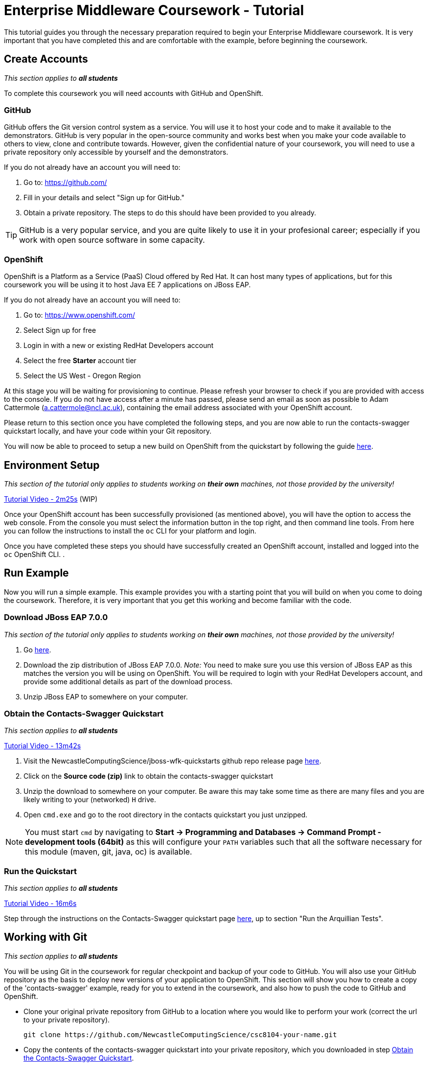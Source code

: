 = Enterprise Middleware Coursework - Tutorial

This tutorial guides you through the necessary preparation required to begin your Enterprise Middleware coursework.
It is very important that you have completed this and are comfortable with the example, before beginning the coursework.

== Create Accounts

_This section applies to **all students**_

To complete this coursework you will need accounts with GitHub and OpenShift.

=== GitHub
GitHub offers the Git version control system as a service.
You will use it to host your code and to make it available to the demonstrators.
GitHub is very popular in the open-source community and works best when you make your code available to others to view, clone and contribute towards.
However, given the confidential nature of your coursework, you will need to use a private repository only accessible by yourself and the demonstrators.

If you do not already have an account you will need to:

1. Go to: https://github.com/
2. Fill in your details and select "Sign up for GitHub."
3. Obtain a private repository. The steps to do this should have been provided to you already.

TIP: GitHub is a very popular service, and you are quite likely to use it in your profesional career; especially if you work with open source software in some capacity.

=== OpenShift [[openshift]]
OpenShift is a Platform as a Service (PaaS) Cloud offered by Red Hat.
It can host many types of applications, but for this coursework you will be using it to host Java EE 7 applications on JBoss EAP.

If you do not already have an account you will need to:

1. Go to: https://www.openshift.com/
2. Select Sign up for free
3. Login in with a new or existing RedHat Developers account
4. Select the free *Starter* account tier
5. Select the US West - Oregon Region

At this stage you will be waiting for provisioning to continue. Please refresh your browser to check if you are provided with access to the console. If you do not have access after a minute has passed, please send an email as soon as possible to Adam Cattermole (a.cattermole@ncl.ac.uk), containing the email address associated with your OpenShift account.

Please return to this section once you have completed the following steps, and you are now able to run the contacts-swagger quickstart locally, and have your code within your Git repository.

You will now be able to proceed to setup a new build on OpenShift from the quickstart by following the guide link:./openshift_setup.asciidoc[here].

// Later, when you are ready to deploy to Openshift - click link:https://github.com/NewcastleComputingScience/jboss-wfk-quickstarts/tree/v2.7.0%2BNCL201617-RC1#build-and-deploy-the-quickstart---to-openshift[here]
//
// Pay particular attention to the instructions to link:https://github.com/NewcastleComputingScience/jboss-wfk-quickstarts/tree/v2.7.0%2BNCL201617-RC1#migrate-the-quickstart-source[Migrate the Quickstart Source]. This describes how to copy the code for your `contacts-swagger` quickstart into the directory created for your Openshift application. Once you have completed this step you may deploy your project to Openshift using `git`.
//
// We recommend you make the additions to the quickstart necessary for your coursework in this Openshift created directory, rather than in the original contacts-swagger directory amongst all the other quickstarts.

== Environment Setup

_This section of the tutorial only applies to students working on *their own* machines, not those provided by the university!_

link:https://youtu.be/YK_YZNBz97A?t=2m25s[Tutorial Video - 2m25s] (WIP)

Once your OpenShift account has been successfully provisioned (as mentioned above), you will have the option to access the web console. From the console you must select the information button in the top right, and then command line tools. From here you can follow the instructions to install the `oc` CLI for your platform and login.

Once you have completed these steps you should have successfully created an OpenShift account, installed and logged into the `oc` OpenShift CLI.
.

== Run Example

Now you will run a simple example.
This example provides you with a starting point that you will build on when you come to doing the coursework.
Therefore, it is very important that you get this working and become familiar with the code.

=== Download JBoss EAP 7.0.0

_This section of the tutorial only applies to students working on *their own* machines, not those provided by the university!_

1. Go link:https://developers.redhat.com/products/eap/download/[here].
2. Download the zip distribution of JBoss EAP 7.0.0. _Note:_ You need to make sure you use this version of JBoss EAP as this matches the version you will be using on OpenShift. You will be required to login with your RedHat Developers account, and provide some additional details as part of the download process.
3. Unzip JBoss EAP to somewhere on your computer.

=== Obtain the Contacts-Swagger Quickstart [[obtain_quickstart]]

_This section applies to **all students**_

link:https://youtu.be/YK_YZNBz97A?t=13m42s[Tutorial Video - 13m42s]

1. Visit the NewcastleComputingScience/jboss-wfk-quickstarts github repo release page link:https://github.com/NewcastleComputingScience/jboss-wfk-quickstarts/releases/tag/v2.7.0%2BNCL201718-RC1[here].
2. Click on the *Source code (zip)* link to obtain the contacts-swagger quickstart
3. Unzip the download to somewhere on your computer. Be aware this may take some time as there are many files and you are likely writing to your (networked) `H` drive.
4. Open `cmd.exe` and go to the root directory in the contacts quickstart you just unzipped.

NOTE: You must start `cmd` by navigating to *Start -> Programming and Databases -> Command Prompt - development tools (64bit)* as this will configure your `PATH` variables such that all the software necessary for this module (maven, git, java, oc) is available.

=== Run the Quickstart

_This section applies to **all students**_

link:https://youtu.be/YK_YZNBz97A?t=16m6s[Tutorial Video - 16m6s]

Step through the instructions on the Contacts-Swagger quickstart page link:https://github.com/NewcastleComputingScience/jboss-wfk-quickstarts/tree/ncl_fixes_2017_18/[here], up to section "Run the Arquillian Tests".

== Working with Git

_This section applies to **all students**_

You will be using Git in the coursework for regular checkpoint and backup of your code to GitHub.
You will also use your GitHub repository as the basis to deploy new versions of your application to OpenShift.
This section will show you how to create a copy of the 'contacts-swagger' example, ready for you to extend in the coursework, and also how to push the code to GitHub and OpenShift.

* Clone your original private repository from GitHub to a location where you would like to perform your work (correct the url to your private repository).

    git clone https://github.com/NewcastleComputingScience/csc8104-your-name.git

* Copy the contents of the contacts-swagger quickstart into your private repository, which you downloaded in step <<obtain_quickstart>>.
* Now you need to push this code to your git repository on GitHub.

    git add *
    git commit -m "contacts-swagger added to repository"
    git push origin master

* You can use a similar method to add new files or changes, commit these changes, and push your commits to the remote repository.

TIP: If you are new to Git, you should read Pro Git.  Chapters 1-3 should cover all the functionality required for this coursework.  Available at: http://git-scm.com/book

Now you have the quickstart code within your private GitHub repository, you can return to the <<openshift>> section to setup your build.

== Eclipse Setup

_This section applies to **all students**_

If you are on a University machine and wish to use Eclipse to edit the contacts-swagger example (and your coursework), you should use the version of Eclipse neon provided on your uni machine.

If you are on your own machine we recommend you visit the Eclipse https://www.eclipse.org/downloads/eclipse-packages/[downloads page] and select the "Eclipse IDE for Java EE Developers" which comes with Maven support.

Regardless, once in Eclipse you must add the contacts-swagger example to your workspace using the following steps:

. *Import the maven project into eclipse*.
  .. Within a new workspace, click 'File' -> 'Import...'
  .. Select 'Maven' -> 'Existing Maven Projects'
  .. Click on 'Browse' and select the contacts-swagger quickstart folder.
  .. Click 'Finish'

TIP: You may use other IDEs or editors if you like, but we will not support their use, so be sure that they are able to import and work with Maven projects.

IMPORTANT: When you first import the project, maven will download all of the project dependencies to an `.m2` repository folder on your `H` drive. This may take a *very* long time.


== Viewing your datasource

During development of your application you may find it very useful to be able to inspect the contents of your database. To do this you will use h2console, which is provided as part of the quickstarts.

=== Deploying h2console

_This section of the tutorial only applies to students working on *their own* machines, not those provided by the university!_

Obtain the `h2console.war` file from link:https://github.com/jboss-developer/jboss-eap-quickstarts/tree/7.0.0.Final/h2-consoles[here] , copy it into the "standalone/deployments" directory of your *EAP_HOME* directory. You may also need to restart your local JBoss server.

=== Accessing h2console

_This section applies to **all students**_

You can access the console at http://localhost:8080/h2console.

To log into the datasource for your application, use the following details.

    Driver Class: javax.naming.InitialContext
    JDBC URL: Your JDBC URL is available in your persistence.xml file, and can be found between the <jta-data-source> tags e.g. java:jboss/datasources/JbossContactsSwaggerQuickstartDS
    Username: sa
    Passowrd: sa

. Click "Test Connection" and if these details are correct you will see "Test successful".

. Press "Connect" to view the contents of the datasource.

TIP: Your persistence.xml is the configuration file used to specify the connection details to your database. Your persistence.xml file can be found in src/main/resources/META-INF.

== Testing your API

Besides the Arquillian tests run through maven, you will occasionally want to test your API in a more manual fashion, in order to clearly see what information is being sent and received.

It is partly for this purpose that the Contacts-Swagger quickstart uses the link:http://swagger.io[Swagger] tool to generate API documentation.

Not only does Swagger use link:https://github.com/swagger-api/swagger-core/wiki/Annotations-1.5.X[@Annotations] to automatically generate attractive documentation for API endpoints, but this documentation is interactive.
This allows you to run each supported HTTP operation from the documentation webpage with sample input and see the response JSON.
An example of swagger documentation can be found link:http://petstore.swagger.io/[here].

Another common method of manual testing is of APIs is sending http requests from the command line, using a tool called link:http://curl.haxx.se/[cURL].

cURL should already be installed on your machines, if it is not, please contact the teaching staff.

To give you an example of how you might use cURL to see what your API is doing, once the QuickStart is running (locally) you could execute the following commands (in cmd.exe):

* to see a list of all contacts returned, formatted as JSON and accompanied by all HTTP headers.

    curl -v http://localhost:8080/api/contacts/

* to create a new contacts.

    curl -X POST --header "Content-Type: application/json" --header "Accept: application/json" -d "{
      \"firstName\": \"Alice\",
      \"lastName\": \"Bob\",
      \"email\": \"alice@bob.com\",
      \"phoneNumber\": \"(231) 111-1111\",
      \"birthDate\": \"1982-10-26\"
    }" "http://localhost:8080/api/contacts"

The *-v* switch instructs curl to display all possible information, whilst the *-X* switch allows you to specify the HTTP method to be used and *-d* the data to be sent.

TIP: If you would like to learn more about how to use cURL, you can refer to the link:http://curl.haxx.se/docs/manpage.html[official documentation] or link:http://code.tutsplus.com/tutorials/a-beginners-guide-to-http-and-rest--net-16340[this] useful tutorial.

